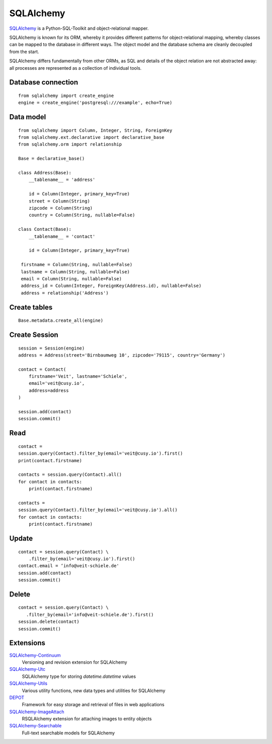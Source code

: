 SQLAlchemy
==========

`SQLAlchemy <https://www.sqlalchemy.org/>`_ is a Python-SQL-Toolkit and
object-relational mapper.

SQLAlchemy is known for its ORM, whereby it provides different patterns for
object-relational mapping, whereby classes can be mapped to the database in
different ways. The object model and the database schema are cleanly decoupled
from the start.

SQLAlchemy differs fundamentally from other ORMs, as SQL and details of the
object relation are not abstracted away: all processes are represented as a
collection of individual tools.

Database connection
-------------------

::

    from sqlalchemy import create_engine
    engine = create_engine('postgresql:///example', echo=True)

Data model
----------

::

    from sqlalchemy import Column, Integer, String, ForeignKey
    from sqlalchemy.ext.declarative import declarative_base
    from sqlalchemy.orm import relationship

    Base = declarative_base()

    class Address(Base):
        __tablename__ = 'address'

        id = Column(Integer, primary_key=True)
        street = Column(String)
        zipcode = Column(String)
        country = Column(String, nullable=False)

    class Contact(Base):
        __tablename__ = 'contact'

        id = Column(Integer, primary_key=True)

     firstname = Column(String, nullable=False)
     lastname = Column(String, nullable=False)
     email = Column(String, nullable=False)
     address_id = Column(Integer, ForeignKey(Address.id), nullable=False)
     address = relationship('Address')

Create tables
-------------

::

    Base.metadata.create_all(engine)

Create Session
--------------

::

    session = Session(engine)
    address = Address(street='Birnbaumweg 10', zipcode='79115', country='Germany')

    contact = Contact(
        firstname='Veit', lastname='Schiele',
        email='veit@cusy.io',
        address=address
    )

    session.add(contact)
    session.commit()

Read
----

::

    contact =
    session.query(Contact).filter_by(email='veit@cusy.io').first()
    print(contact.firstname)

    contacts = session.query(Contact).all()
    for contact in contacts:
        print(contact.firstname)

    contacts =
    session.query(Contact).filter_by(email='veit@cusy.io').all()
    for contact in contacts:
        print(contact.firstname)

Update
------

::

    contact = session.query(Contact) \
        .filter_by(email='veit@cusy.io').first()
    contact.email = ‘info@veit-schiele.de'
    session.add(contact)
    session.commit()

Delete
------

::

    contact = session.query(Contact) \
       .filter_by(email='info@veit-schiele.de').first()
    session.delete(contact)
    session.commit()

Extensions
----------

`SQLAlchemy-Continuum <https://sqlalchemy-continuum.readthedocs.io/en/latest/>`_
    Versioning and revision extension for SQLAlchemy
`SQLAlchemy-Utc <https://github.com/spoqa/sqlalchemy-utc>`_
    SQLAlchemy type for storing `datetime.datetime` values
`SQLAlchemy-Utils <https://sqlalchemy-utils.readthedocs.io/en/latest/>`_
    Various utility functions, new data types and utilities for SQLAlchemy
`DEPOT <https://depot.readthedocs.io/en/latest/>`_
    Framework for easy storage and retrieval of files in web applications
`SQLAlchemy-ImageAttach <https://sqlalchemy-imageattach.readthedocs.io/>`_
    RSQLAlchemy extension for attaching images to entity objects
`SQLAlchemy-Searchable <https://sqlalchemy-searchable.readthedocs.io/en/latest/>`_
    Full-text searchable models for SQLAlchemy

.. seealso::

   * `Awesome SQLAlchemy <https://github.com/dahlia/awesome-sqlalchemy>`_
